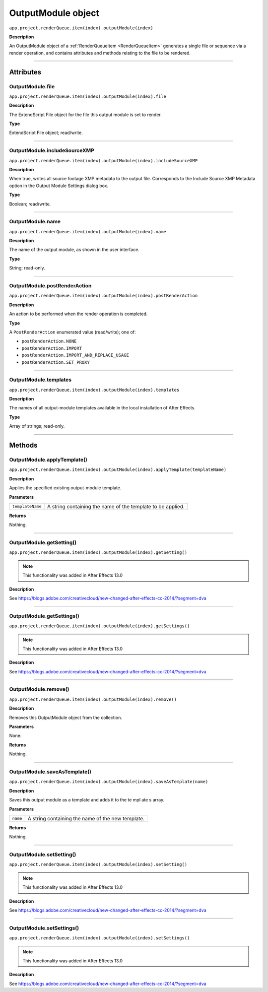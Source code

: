 .. _OutputModule:

OutputModule object
################################################

``app.project.renderQueue.item(index).outputModule(index)``

**Description**

An OutputModule object of a :ref:`RenderQueueItem <RenderQueueItem>` generates a single file or sequence via a render operation, and contains attributes and methods relating to the file to be rendered.

----

==========
Attributes
==========

.. _OutputModule.file:

OutputModule.file
*********************************************

``app.project.renderQueue.item(index).outputModule(index).file``

**Description**

The ExtendScript File object for the file this output module is set to render.

**Type**

ExtendScript File object; read/write.

----

.. _OutputModule.includeSourceXMP:

OutputModule.includeSourceXMP
*********************************************

``app.project.renderQueue.item(index).outputModule(index).includeSourceXMP``

**Description**

When true, writes all source footage XMP metadata to the output file. Corresponds to the Include Source XMP Metadata option in the Output Module Settings dialog box.

**Type**

Boolean; read/write.

----

.. _OutputModule.name:

OutputModule.name
*********************************************

``app.project.renderQueue.item(index).outputModule(index).name``

**Description**

The name of the output module, as shown in the user interface.

**Type**

String; read-only.

----

.. _OutputModule.postRenderAction:

OutputModule.postRenderAction
*********************************************

``app.project.renderQueue.item(index).outputModule(index).postRenderAction``

**Description**

An action to be performed when the render operation is completed.

**Type**

A ``PostRenderAction`` enumerated value (read/write); one of:

- ``postRenderAction.NONE``
- ``postRenderAction.IMPORT``
- ``postRenderAction.IMPORT_AND_REPLACE_USAGE``
- ``postRenderAction.SET_PROXY``

----

.. _OutputModule.templates:

OutputModule.templates
*********************************************

``app.project.renderQueue.item(index).outputModule(index).templates``

**Description**

The names of all output-module templates available in the local installation of After Effects.

**Type**

Array of strings; read-only.

-----

=======
Methods
=======

.. _OutputModule.applyTemplate:

OutputModule.applyTemplate()
*********************************************

``app.project.renderQueue.item(index).outputModule(index).applyTemplate(templateName)``

**Description**

Applies the specified existing output-module template.

**Parameters**

================	===========================================================
``templateName``	A string containing the name of the template to be applied.
================	===========================================================

**Returns**

Nothing.

----

.. _OutputModule.getSetting:

OutputModule.getSetting()
*********************************************

``app.project.renderQueue.item(index).outputModule(index).getSetting()``

.. note::
	This functionality was added in After Effects 13.0

**Description**

See https://blogs.adobe.com/creativecloud/new-changed-after-effects-cc-2014/?segment=dva

----

.. _OutputModule.getSettings:

OutputModule.getSettings()
*********************************************

``app.project.renderQueue.item(index).outputModule(index).getSettings()``

.. note::
	This functionality was added in After Effects 13.0

**Description**

See https://blogs.adobe.com/creativecloud/new-changed-after-effects-cc-2014/?segment=dva

----

.. _OutputModule.remove:

OutputModule.remove()
*********************************************

``app.project.renderQueue.item(index).outputModule(index).remove()``

**Description**

Removes this OutputModule object from the collection.

**Parameters**

None.

**Returns**

Nothing.

----

.. _OutputModule.saveAsTemplate:

OutputModule.saveAsTemplate()
*****************************

``app.project.renderQueue.item(index).outputModule(index).saveAsTemplate(name)``

**Description**

Saves this output module as a template and adds it to the te mpl ate s array.

**Parameters**

========	=================================================
``name``	A string containing the name of the new template.
========	=================================================

**Returns**

Nothing.

----

.. _OutputModule.setSetting:

OutputModule.setSetting()
*********************************************

``app.project.renderQueue.item(index).outputModule(index).setSetting()``

.. note::
	This functionality was added in After Effects 13.0

**Description**

See https://blogs.adobe.com/creativecloud/new-changed-after-effects-cc-2014/?segment=dva

----

.. _OutputModule.setSettings:

OutputModule.setSettings()
*********************************************

``app.project.renderQueue.item(index).outputModule(index).setSettings()``

.. note::
	This functionality was added in After Effects 13.0

**Description**

See https://blogs.adobe.com/creativecloud/new-changed-after-effects-cc-2014/?segment=dva
